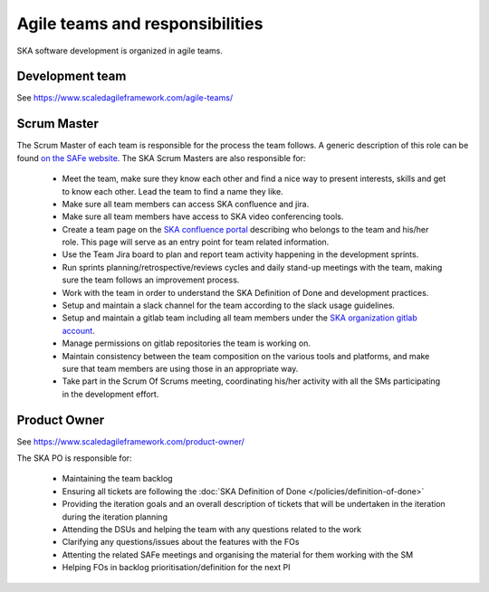 .. _about:

Agile teams and responsibilities
--------------------------------

SKA software development is organized in agile teams.

Development team
================

See https://www.scaledagileframework.com/agile-teams/

Scrum Master
============

The Scrum Master of each team is responsible for the process the team
follows. A generic description of this role can be found `on the SAFe website <https://www.scaledagileframework.com/scrum-master/>`__.
The SKA Scrum Masters are also responsible for:

  * Meet the team, make sure they know each other and find a nice way to present interests, skills and get to know each other. Lead the team to find a name they like.

  * Make sure all team members can access SKA confluence and jira.

  * Make sure all team members have access to SKA video conferencing tools.

  * Create a team page on the `SKA confluence portal <https://confluence.skatelescope.org/display/SE/Software+Teams+and+Organisation>`__ describing who belongs to the team and his/her role. This page will serve as an entry point for team related information.

  * Use the Team Jira board to plan and report team activity happening in the development sprints.

  * Run sprints planning/retrospective/reviews cycles and daily stand-up meetings with the team, making sure the team follows an improvement process.

  * Work with the team in order to understand the SKA Definition of Done and development practices.

  * Setup and maintain a slack channel for the team according to the slack usage guidelines.

  * Setup and maintain a gitlab team including all team members under the `SKA organization gitlab account <https://gitlab.com/ska-telescope>`__.

  * Manage permissions on gitlab repositories the team is working on.

  * Maintain consistency between the team composition on the various tools and platforms, and make sure that team members are using those in an appropriate way.

  * Take part in the Scrum Of Scrums meeting, coordinating his/her activity with all the SMs participating in the development effort.

Product Owner
=============

See https://www.scaledagileframework.com/product-owner/

The SKA PO is responsible for:

  * Maintaining the team backlog
  * Ensuring all tickets are following the :doc:`SKA Definition of Done </policies/definition-of-done>`
  * Providing the iteration goals and an overall description of tickets that will be undertaken in the iteration during the iteration planning
  * Attending the DSUs and helping the team with any questions related to the work
  * Clarifying any questions/issues about the features with the FOs
  * Attenting the related SAFe meetings and organising the material for them working with the SM
  * Helping FOs in backlog prioritisation/definition for the next PI
